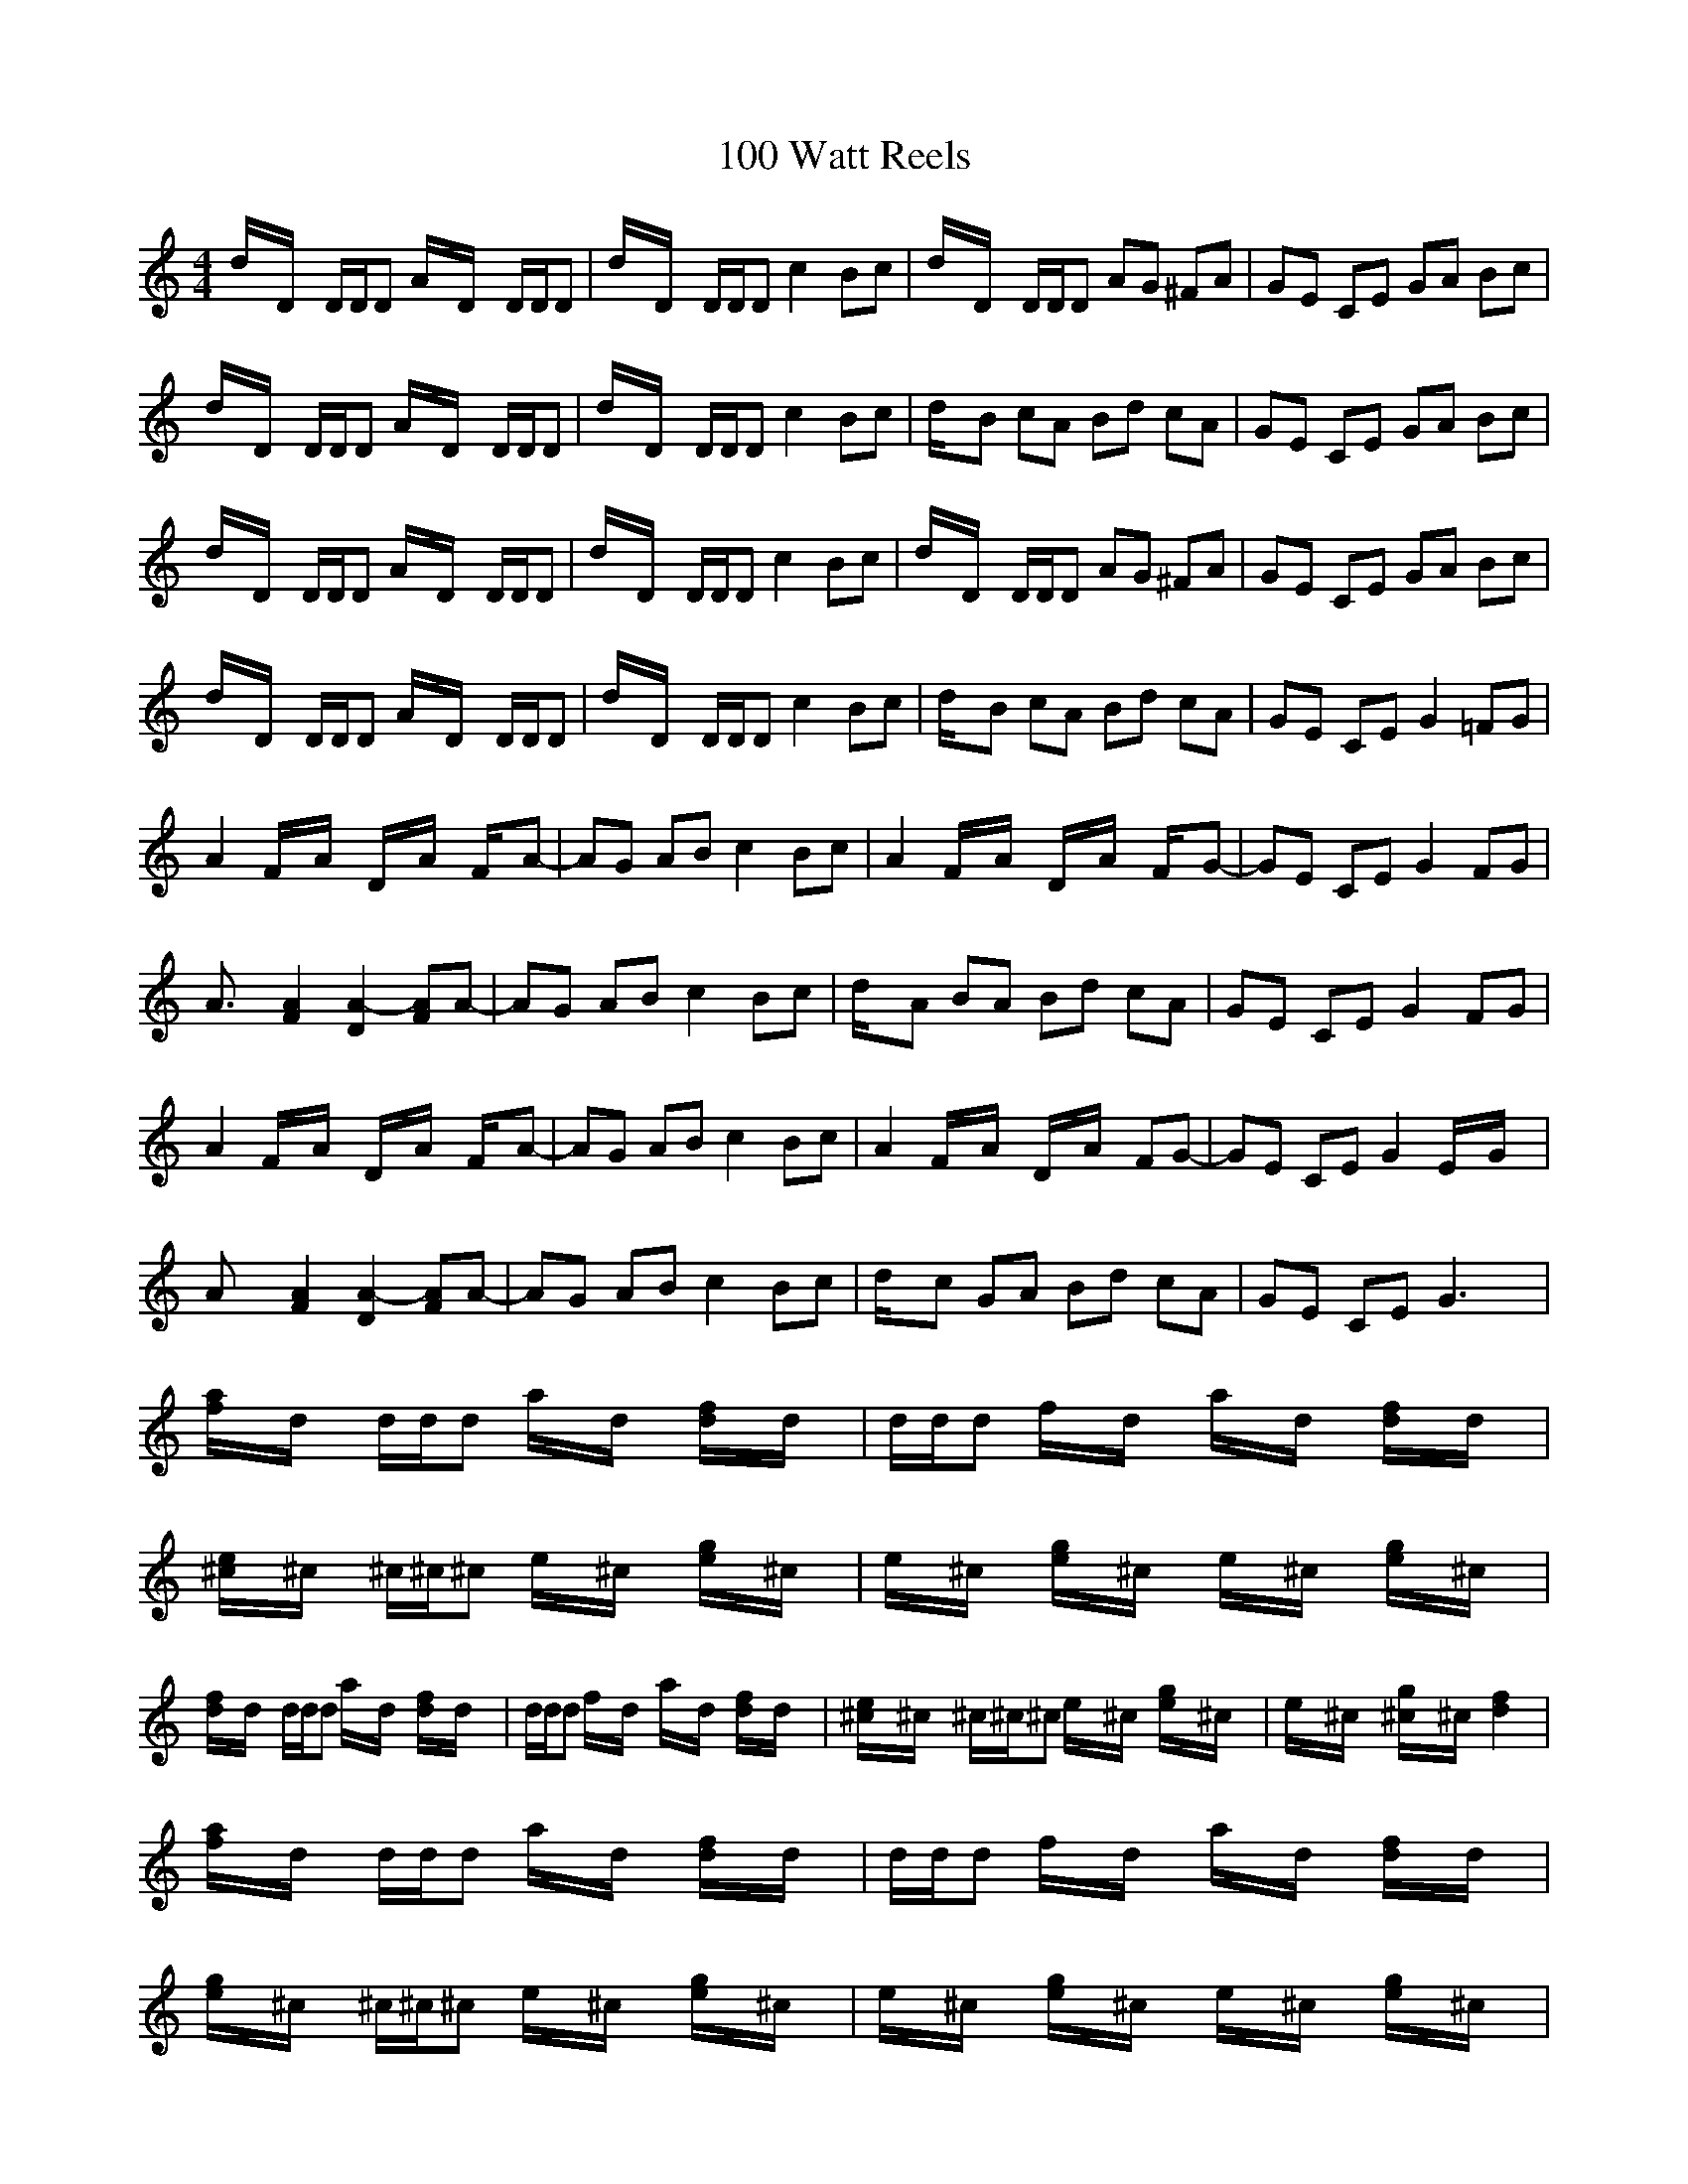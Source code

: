 X: 7
T: 100 Watt Reels
R: reel
M: 4/4
K: Ddorian
d/2x/2D/2x/2 D/2D/2D A/2x/2D/2x/2 D/2D/2D|d/2x/2D/2x/2 D/2D/2D c2 Bc|d/2x/2D/2x/2 D/2D/2D AG ^FA|GE CE GA Bc|
d/2x/2D/2x/2 D/2D/2D A/2x/2D/2x/2 D/2D/2D|d/2x/2D/2x/2 D/2D/2D c2 Bc|d/2x/2B cA Bd cA|GE CE GA Bc|
d/2x/2D/2x/2 D/2D/2D A/2x/2D/2x/2 D/2D/2D|d/2x/2D/2x/2 D/2D/2D c2 Bc|d/2x/2D/2x/2 D/2D/2D AG ^FA|GE CE GA Bc|
d/2x/2D/2x/2 D/2D/2D A/2x/2D/2x/2 D/2D/2D|d/2x/2D/2x/2 D/2D/2D c2 Bc|d/2x/2B cA Bd cA|GE CE G2 =FG|
A2 F/2x/2A/2x/2 D/2x/2A/2x/2 F/2x/2A-|AG AB c2 Bc|A2 F/2x/2A/2x/2 D/2x/2A/2x/2 F/2x/2G-|GE CE G2 FG|
A3/2x/2 [A2F2] [A2-D2] [AF]A-|AG AB c2 Bc|d/2x/2A BA Bd cA|GE CE G2 FG|
A2 F/2x/2A/2x/2 D/2x/2A/2x/2 F/2x/2A-|AG AB c2 Bc|A2 F/2x/2A/2x/2 D/2x/2A/2x/2 FG-|GE CE G2 E/2x/2G/2x/2|
Ax [A2F2] [A2-D2] [AF]A-|AG AB c2 Bc|d/2x/2c GA Bd cA|GE CE G3x|
[a/2f/2]x/2d/2x/2 d/2d/2d a/2x/2d/2x/2 [f/2d/2]x/2d/2x/2|d/2d/2d f/2x/2d/2x/2 a/2x/2d/2x/2 [f/2d/2]x/2d/2x/2|[e/2^c/2]x/2^c/2x/2 ^c/2^c/2^c e/2x/2^c/2x/2 [g/2e/2]x/2^c/2x/2|e/2x/2^c/2x/2 [g/2e/2]x/2^c/2x/2 e/2x/2^c/2x/2 [g/2e/2]x/2^c/2x/2|
[f/2d/2]x/2d/2x/2 d/2d/2d a/2x/2d/2x/2 [f/2d/2]x/2d/2x/2|d/2d/2d f/2x/2d/2x/2 a/2x/2d/2x/2 [f/2d/2]x/2d/2x/2|[e/2^c/2]x/2^c/2x/2 ^c/2^c/2^c e/2x/2^c/2x/2 [g/2e/2]x/2^c/2x/2|e/2x/2^c/2x/2 [g/2^c/2]x/2^c/2x/2 [f2d2] x2|
[a/2f/2]x/2d/2x/2 d/2d/2d a/2x/2d/2x/2 [f/2d/2]x/2d/2x/2|d/2d/2d f/2x/2d/2x/2 a/2x/2d/2x/2 [f/2d/2]x/2d/2x/2|[g/2e/2]x/2^c/2x/2 ^c/2^c/2^c e/2x/2^c/2x/2 [g/2e/2]x/2^c/2x/2|e/2x/2^c/2x/2 [g/2e/2]x/2^c/2x/2 e/2x/2^c/2x/2 [g/2e/2]x/2^c/2x/2|
[a/2f/2]x/2d/2x/2 d/2d/2d a/2x/2d/2x/2 [f/2d/2]x/2d/2x/2|d/2d/2d f/2x/2d/2x/2 a/2x/2d/2x/2 [f/2d/2]x/2d/2x/2|[g/2e/2]x/2^c/2x/2 ^c/2^c/2^c e/2x/2^c/2x/2 [g/2e/2]x/2^c/2x/2|e/2x/2^c/2x/2 [g/2^c/2]x/2^c/2x/2 [f3-d3-][f/2d/2]||

